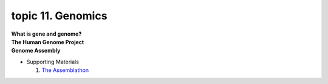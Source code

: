 topic 11. Genomics
==========================================
| **What is gene and genome?**
| **The Human Genome Project**
| **Genome Assembly**
* Supporting Materials

  1. `The Assemblathon <http://assemblathon.org/>`_
